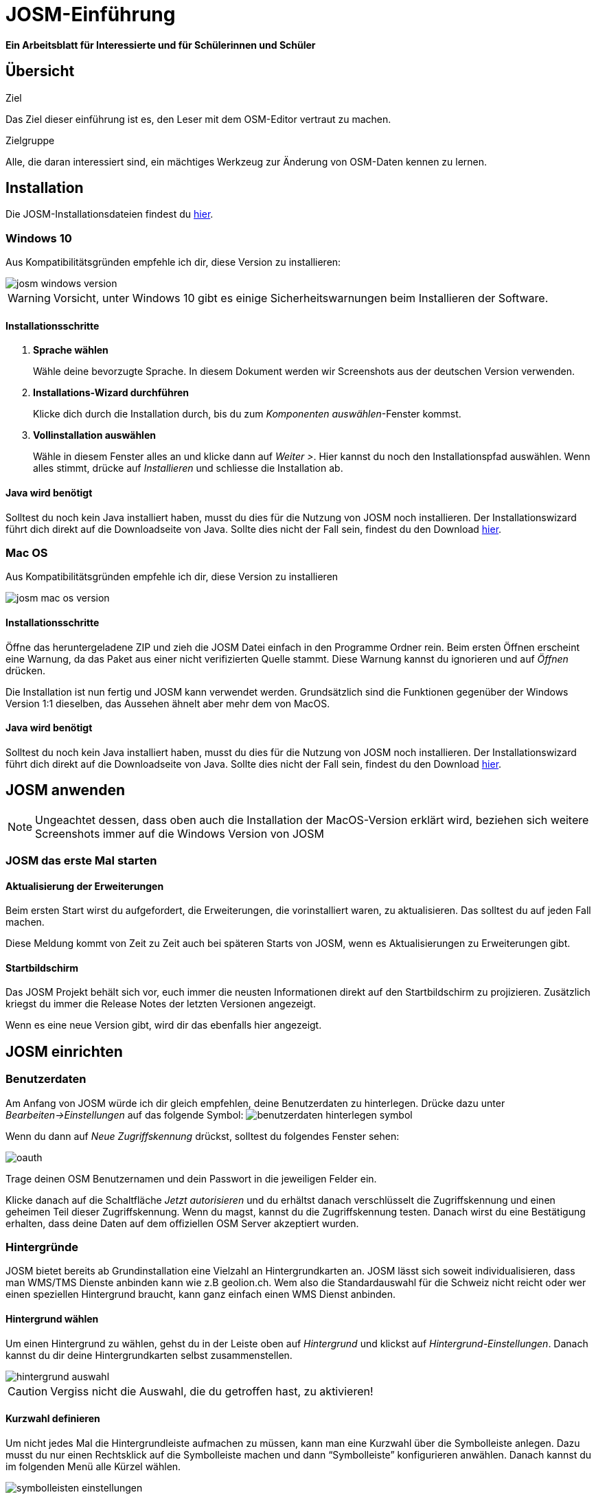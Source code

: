 = JOSM-Einführung
:experimental:
:imagesdir: ../../bilder/

**Ein Arbeitsblatt für Interessierte und für Schülerinnen und Schüler**

== Übersicht

Ziel

Das Ziel dieser einführung ist es, den Leser mit dem OSM-Editor vertraut zu machen.

Zielgruppe

Alle, die daran interessiert sind,
ein mächtiges Werkzeug zur Änderung von OSM-Daten kennen zu lernen.

== Installation

Die JOSM-Installationsdateien findest du https://josm.openstreetmap.de/[hier].

=== Windows 10

Aus Kompatibilitätsgründen empfehle ich dir, diese Version zu installieren:

image::osm_editieren/osm_bearbeiten/josm_einfuehrung/josm_windows_version.PNG[pdfwidth=100%]

WARNING: Vorsicht, unter Windows 10 gibt es einige Sicherheitswarnungen beim Installieren der Software.

==== Installationsschritte

. *Sprache wählen*
+
Wähle deine bevorzugte Sprache.
In diesem Dokument werden wir Screenshots aus der deutschen Version verwenden.

. *Installations-Wizard durchführen*
+
Klicke dich durch die Installation durch,
bis du zum _Komponenten auswählen_-Fenster kommst.

. *Vollinstallation auswählen*
+
Wähle in diesem Fenster alles an und klicke dann auf _Weiter >_.
Hier kannst du noch den Installationspfad auswählen.
Wenn alles stimmt, drücke auf _Installieren_ und schliesse die Installation ab.

==== Java wird benötigt

Solltest du noch kein Java installiert haben, musst du dies für die Nutzung von JOSM noch installieren.
Der Installationswizard führt dich direkt auf die Downloadseite von Java.
Sollte dies nicht der Fall sein, findest du den Download https://www.java.com/de/download/[hier].

=== Mac OS

Aus Kompatibilitätsgründen empfehle ich dir, diese Version zu installieren

image::osm_editieren/osm_bearbeiten/josm_einfuehrung/josm_mac_os_version.PNG[pdfwidth=100%]

==== Installationsschritte

Öffne das heruntergeladene ZIP und zieh die JOSM Datei einfach in den Programme Ordner rein.
Beim ersten Öffnen erscheint eine Warnung, da das Paket aus einer nicht verifizierten Quelle stammt.
Diese Warnung kannst du ignorieren und auf _Öffnen_ drücken.

Die Installation ist nun fertig und JOSM kann verwendet werden.
Grundsätzlich sind die Funktionen gegenüber der Windows Version 1:1 dieselben,
das Aussehen ähnelt aber mehr dem von MacOS.

==== Java wird benötigt

Solltest du noch kein Java installiert haben, musst du dies für die Nutzung von JOSM noch installieren.
Der Installationswizard führt dich direkt auf die Downloadseite von Java.
Sollte dies nicht der Fall sein, findest du den Download https://www.java.com/de/download/[hier].

== JOSM anwenden
NOTE: Ungeachtet dessen, dass oben auch die Installation der MacOS-Version erklärt wird,
beziehen sich weitere Screenshots immer auf die Windows Version von JOSM

=== JOSM das erste Mal starten

==== Aktualisierung der Erweiterungen

Beim ersten Start wirst du aufgefordert, die Erweiterungen, die vorinstalliert waren, zu aktualisieren.
Das solltest du auf jeden Fall machen.

Diese Meldung kommt von Zeit zu Zeit auch bei späteren Starts von JOSM, wenn es Aktualisierungen zu Erweiterungen gibt.

==== Startbildschirm

Das JOSM Projekt behält sich vor, euch immer die neusten Informationen direkt auf den Startbildschirm zu projizieren.
Zusätzlich kriegst du immer die Release Notes der letzten Versionen angezeigt.

Wenn es eine neue Version gibt, wird dir das ebenfalls hier angezeigt.

== JOSM einrichten

=== Benutzerdaten

Am Anfang von JOSM würde ich dir gleich empfehlen, deine Benutzerdaten zu hinterlegen.
Drücke dazu unter _Bearbeiten->Einstellungen_ auf das folgende Symbol:
image:osm_editieren/osm_bearbeiten/josm_einfuehrung/benutzerdaten_hinterlegen_symbol.PNG[pdfwidth=5%]

Wenn du dann auf _Neue Zugriffskennung_ drückst, solltest du folgendes Fenster sehen:

image::osm_editieren/osm_bearbeiten/josm_einfuehrung/oauth.PNG[pdfwidth=75%]

Trage deinen OSM Benutzernamen und dein Passwort in die jeweiligen Felder ein.

Klicke danach auf die Schaltfläche _Jetzt autorisieren_
und du erhältst danach verschlüsselt die Zugriffskennung und einen geheimen Teil dieser Zugriffskennung.
Wenn du magst, kannst du die Zugriffskennung testen.
Danach wirst du eine Bestätigung erhalten, dass deine Daten auf dem offiziellen OSM Server akzeptiert wurden.

=== Hintergründe

JOSM bietet bereits ab Grundinstallation eine Vielzahl an Hintergrundkarten an.
JOSM lässt sich soweit individualisieren, dass man WMS/TMS Dienste anbinden kann wie z.B geolion.ch.
Wem also die Standardauswahl für die Schweiz nicht reicht oder wer einen speziellen Hintergrund braucht,
kann ganz einfach einen WMS Dienst anbinden.

==== Hintergrund wählen

Um einen Hintergrund zu wählen, gehst du in der Leiste oben auf _Hintergrund_
und klickst auf _Hintergrund-Einstellungen_.
Danach kannst du dir deine Hintergrundkarten selbst zusammenstellen.

image::osm_editieren/osm_bearbeiten/josm_einfuehrung/hintergrund_auswahl.PNG[pdfwidth=75%]

CAUTION: Vergiss nicht die Auswahl, die du getroffen hast, zu aktivieren!

==== Kurzwahl definieren

Um nicht jedes Mal die Hintergrundleiste aufmachen zu müssen,
kann man eine Kurzwahl über die Symbolleiste anlegen.
Dazu musst du nur einen Rechtsklick auf die Symbolleiste machen und dann “Symbolleiste” konfigurieren anwählen.
Danach kannst du im folgenden Menü alle Kürzel wählen.

image::osm_editieren/osm_bearbeiten/josm_einfuehrung/symbolleisten_einstellungen.PNG[pdfwidth=50%]

Wenn du dies in der Kurzwahl eingefügt hast,
erscheint die Kartenansicht in deiner Symbolleiste am oberen Rand und du kannst diese beim Start einfach aktivieren.

image::osm_editieren/osm_bearbeiten/josm_einfuehrung/symbolleiste.PNG[pdfwidth=100%]

=== Erweiterungen

Zur Einrichtung von JOSM gehören auch Erweiterungen.
Die Vielfältigkeit, die Erweiterungen bieten, möchte ich gerne im <<erweiterungen, Kapitel Erweiterungen>> erläutern.

== JOSM benutzen

=== Daten herunterladen

Um Daten herunterzuladen musst du folgendes Symbol verwenden:
image:osm_editieren/osm_bearbeiten/josm_einfuehrung/download_symbol.PNG[pdfwidth=5%]

Du findest dieses Symbol in der Symbolleiste auf der linken Seite.
Nach dem Drücken des Knopfes erscheint eine Minikarte.
Auf dieser Karte kannst du auf den Ort zoomen, den du mappen willst.
Beschränke dich beim Datendownload auf ein kleines Gebiet.
Wählst du ein zu grosses Gebiet, wirst du vom Server vermutlich einen Fehler erhalten.

Solltest du ein ganzes Dorf mappen wollen, kannst du den Datenradius in mehreren Malen herunterladen.
Du wiederholst dafür einfach oben genannte Schritte und nimmst einen anderen Radius.

Sobald du die Daten heruntergeladen hast, siehst du einen Screen,
der dem folgen Screenshot ähnlich ist:

image::osm_editieren/osm_bearbeiten/josm_einfuehrung/screen_nach_datendownload.PNG[pdfwidth=60%]

=== Daten bearbeiten

In JOSM lässt sich alles pflegen, was man mit dem bekannten Browser Editor iD auch machen kann.
Jede Funktion zu erklären würde den Rahmen dieses Dokumentes bei weitem sprengen.
Deswegen erkläre ich hier die grundlegenden Funktionen, die auch iD beherrscht.

==== Punkt setzen

Um einen Punkt auf der Karte zu setzen,
kannst du durch das Drücken von kbd:[A] in den Zeichnungsmodus kommen.
Setze nun mit der Maus den Punkt, den du möchtest.

==== Fläche zeichnen

Um eine Fläche zu zeichnen, kannst du wieder mittels kbd:[A] in den Zeichnungsmodus wechseln.
Anstatt nur einen Punkt zu setzen, kannst du nun die Fläche mit verschiedenen Punkten zeichnen.
Sobald du fertig bist, kannst du mittels kbd:[S] den Zeichnungsmodus beenden.

==== Vorlagen verwenden

Eine sehr nützliche Funktion in JOSM sind die Vorlagen.
Vorlagen lassen sich auf Punkte und Flächen anwenden.
Wenn du etwas Bestimmtes mappen willst, kannst du mit kbd:[F3] die Vorlagenfunktion aufrufen.

Im suchfeld kannst du nun alle möglichen Objekte suchen, die es in OSM gibt.
Es ist definitiv von Vorteil, wenn du mit OSM Tags vertraut bist,
damit du ungefähr weisst, wonach du suchen musst
und da die Anzahl Tags ansonsten überwältigend sein kann.

Es lässt sich beinahe alles suchen, das sich mit Tags versehen lässt.
Vorteil dabei ist, dass die benötigten Felder eines korrekten Taggings bereits vorgeschlagen werden
und du nur noch die Daten ausfüllen musst.
Solltest du etwas nicht wissen, lasse das Feld leer.
Dann kann jemand anderes diese Daten ergänzen.
Das ist der Vorteil der Community.

Hier ein Anwendungsbeispiel für einen Adresspunkt:

image::osm_editieren/osm_bearbeiten/josm_einfuehrung/addresspunkt.PNG[pdfwidth=40%]

==== Tags kopieren / Einfügen

Eine weitere Funktion, die nur in JOSM so gut funktioniert, ist die Funktion einen oder mehrere Tags zu kopieren.
Das eignet sich besonders gut, um mehrere ähnliche Tags zu bearbeiten.
Gerne erkläre ich dir dies anhand einer Strasse, bei der wir nur die Hausnummern editieren wollen.

Am besten legst du dir am Anfang ein Objekt zurecht das dir als Grunddatensatz dienen wird.
Danach solltest du dies normal mit allen Tags versehen, die du für weitere Objekte auch benötigen wirst.
Nun kannst du alle diese Tags markieren und dann mit kbd:[Ctrl+C] alle Tags kopieren.

image::osm_editieren/osm_bearbeiten/josm_einfuehrung/tags_kopieren.PNG[pdfwidth=60%]

Du hast nun alle Tags markiert und kannst sie in das neue leere Objekt einfügen.
Danach musst du nur noch die Hausnummer, die unterschiedlich ist, von Hand anpassen.

image::osm_editieren/osm_bearbeiten/josm_einfuehrung/tags_einfuegen.PNG[pdfwidth=90%]

=== Daten hochladen

Wenn du mit deinem Datensatz fertig bist, musst du diesen auf OSM hochladen. Dabei benutzt du folgendes Symbol:
image:osm_editieren/osm_bearbeiten/josm_einfuehrung/upload_symbol.PNG[pdfwidth=5%]

Dies machen wir nun mit unseren Änderungen aus dem vorherigen Kapitel.

Sobald du die Funktion aufgerufen habe, öffnet sich der Dialog um das <<changeset,Change Set>> zu kommentieren.

Fülle diese Felder immer mit sinnvollen und nachvollziehbaren Änderungskommentaren aus,
so dass jemand, der dein Change Set liest, deine Änderungen gleich erkennen kann.

Wenn du das getan hast, kannst du auf _Änderungen Hochladen_ drücken,
um deine Änderungen wieder auf die OSM-Server hochzuladen.

[[erweiterungen]]
== Erweiterungen

=== Erweiterungen installieren

Erweiterungen bringen den Funktionsumfang von JOSM noch weiter
und es gibt für fast jede Situation eine passende Erweiterung.
Du kannst Erweiterungen unter _Bearbeiten -> Einstellungen_ unter diesem Symbol finden:
image:osm_editieren/osm_bearbeiten/josm_einfuehrung/erweiterungen_symbol.PNG[pdfwidth=5%]

Du kriegst nun eine Auflistung aller Erweiterungen, ob installiert oder einfach verfügbar.
Du kannst hier nach jeder verfügbaren Erweiterung suchen.

image::osm_editieren/osm_bearbeiten/josm_einfuehrung/erweiterungen_menue.PNG[pdfwidth=40%]

Um eine Erweiterung zu installieren, musst du diese anwählen und danach OK drücken.
Dies installiert die ausgewählte Erweiterung dann automatisch.
Gewisse Erweiterungen erfordern einen Neustart von JOSM.

=== Empfehlungen

Zum Start empfehle ich dir folgende Erweiterungen, die dich am Anfang am weitesten bringen werden:

* **Building_tools**: Erleichtert das Zeichnen von Gebäuden und deren logischen Unterteilung.
* **HouseNumberTaggingTool**: Ein Wizard, der dir alle Tags für das korrekte Erstellen von Hausnummern vorschlägt,
    die du nur noch ausfüllen musst.
* **Imagery_offset_db (vorinstalliert)**: Ein Tool, um Bildversätze zu importieren.
* **OpeningHoursEditor**: Ein Wizard,
    der dir hilft die Öffnungszeiten von Geschäften, Bars, Restaurants usw. korrekt zu taggen.
* **Terracer**: Genial, um Reihenhäuser aus einem viereckigen Block zu erstellen
    und gleichzeitig alle neuen Einheiten mit Tags zu versehen.
* **Utilsplugin2**: Diverse kleine Helfer, die dir das Leben vereinfachen.

== Best Practices

Der Einstieg ist nicht schwer, aber übernimm dich am Anfang nicht gleich.
Beginne mit einem Gebiet, das du kennst und mach vorerst mal nur kleine Änderungen.
Wenn du bereits länger mit dem iD mappst, sieh dir die Datensätze, die du bereits gemappt hast, mal in JOSM an.
Mache kleine Änderungen an deinen eigenen <<changeset,Change Sets>> und steigere dich in immer grössere Gebiete.
Wage auch mal etwas, das du noch nie gemappt hast.
Verliere nicht die Freude und hab Spass.

**Hier noch mein persönlicher Tipp**;
Scheue dich nicht mal etwas Unbekanntes zu mappen.
Schaue dir die Hilfsmittel an und mappe es nach bestem Wissen und Gewissen.
Falls dies der Community nicht passt, wird sie dir das schon mitteilen.
Diskutiere nicht und zeige dich einsichtig oder hole jemanden zu Rate.

== Weiterführende Information und Quellen

==== OpenStreetMap im Web

https://www.openstreetmap.org/

==== Offizielle JOSM Bedienungsanleitung

https://josm.openstreetmap.de/wiki/Introduction

==== Mapbox JOSM Blog Artikel

https://blog.mapbox.com/your-first-steps-with-josm-the-java-openstreetmap-editor-9e2fcafa7ba8

==== OpenStreetMap Wiki

https://wiki.openstreetmap.org/wiki/DE:Hauptseite?uselang=de

==== “HOW TO map A” Seite

https://wiki.openstreetmap.org/wiki/DE:How_to_map_a

[[changeset]]
==== Changeset

https://wiki.openstreetmap.org/wiki/Changeset

==== Swiss OpenStreetMap Association

https://sosm.ch/de/

== Dokumentinformationen

=== Änderungen

[%header,format=csv]
|===
Version,Datum,Autoren,Bemerkungen
0.1,16.04.2020,NUC,Erstellung 1. Version
1.0,19.04.2020,NUC,Fertigstellung 1. Version / Lizenz angepasst
|===

=== Weiterführende Dokumente

[%header,format=csv]
|===
 , , ,
 , , ,
|===

=== Lizenz

Dieses Material steht unter der Creative-Commons-Lizenz Namensnennung 3.0 Switzerland.
Um eine Kopie dieser Lizenz zu sehen, besuchen Sie https://creativecommons.org/licenses/by/3.0/

image::cc_3.0_licence.png[pdfwidth=15%]
